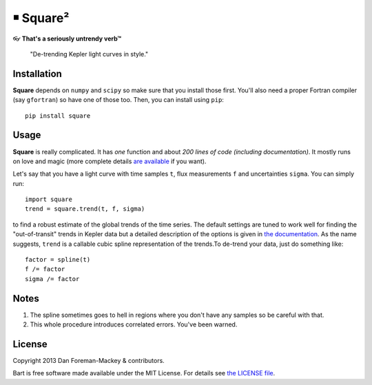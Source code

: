 ￭ Square²
=========

👓 **That's a seriously untrendy verb™**

    "De-trending Kepler light curves in style."

Installation
------------

**Square** depends on ``numpy`` and ``scipy`` so make sure that you install
those first. You'll also need a proper Fortran compiler (say ``gfortran``) so
have one of those too. Then, you can install using ``pip``:

::

    pip install square

Usage
-----

**Square** is really complicated. It has *one* function and about *200 lines
of code (including documentation)*. It mostly runs on love and magic (more
complete details `are available <http://dan.iel.fm/square>`_ if you want).

Let's say that you have a light curve with time samples ``t``, flux
measurements ``f`` and uncertainties ``sigma``. You can simply run:

::

    import square
    trend = square.trend(t, f, sigma)

to find a robust estimate of the global trends of the time series. The default
settings are tuned to work well for finding the "out-of-transit" trends in
Kepler data but a detailed description of the options is given in `the
documentation <http://dan.iel.fm/square>`_. As the name suggests, ``trend``
is a callable cubic spline representation of the trends.To de-trend your data,
just do something like:

::

    factor = spline(t)
    f /= factor
    sigma /= factor

Notes
-----

1. The spline sometimes goes to hell in regions where you don't have any
   samples so be careful with that.
2. This whole procedure introduces correlated errors. You've been warned.

License
-------

Copyright 2013 Dan Foreman-Mackey & contributors.

Bart is free software made available under the MIT License. For details see
`the LICENSE file <https://raw.github.com/dfm/square/master/LICENSE.rst>`_.
